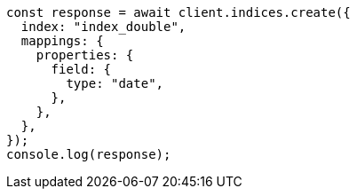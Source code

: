 // This file is autogenerated, DO NOT EDIT
// Use `node scripts/generate-docs-examples.js` to generate the docs examples

[source, js]
----
const response = await client.indices.create({
  index: "index_double",
  mappings: {
    properties: {
      field: {
        type: "date",
      },
    },
  },
});
console.log(response);
----
